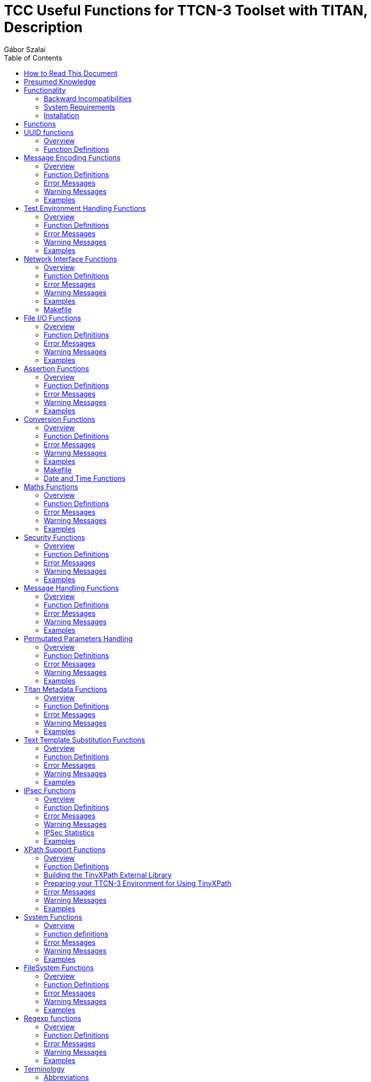 = TCC Useful Functions for TTCN-3 Toolset with TITAN, Description
:author: Gábor Szalai
:toc: left

== How to Read This Document

This is the Function Specification for the TCC Useful Functions. The modules are developed for the TTCN-3 Toolset with TITAN.

== Presumed Knowledge

The knowledge of the TITAN TTCN-3 Test Executor <<_3, [3]>> and the TTCN-3 language <<_1, [1]>> is essential. Other documents that the reader should be familiar with are referenced in the consecutive section of each function.

== Functionality

The functions described in this document are TTCN-3 or external TTCN-3 functions. TTCN-3 functions are implemented in TTCN-3 language; external TTCN-3 functions are implemented in C++.

=== Backward Incompatibilities

==== R35A

The non-open source `TCCSecurity_Functions` are moved to a separate product.

The TCC Security Functions CNL 113 874 should be added to the project if the moved functions are used.

If the non-moved functions are used in the project the `TCCOpenSecurity_Functions` should be imported instead of `TCCSecurity_Functions`

* Moved files:

** _TCCSecurity.cc_
** __TCCSecurity_Functions.ttcn__
** __aka_algorythm_set.c__
** __aka_algorythm_set.h__
** _snow3g.c_
** _snow3g.h_
** _zuc.c_
** _zuc.h_

* Moved functions:

** `f_TCCSecurity_hex2char`
** `f_IMSAKA_f1`
** `f_IMSAKA_f1_opc`
** `f_IMSAKA_f2`
** `f_IMSAKA_f2_opc`
** `f_IMSAKA_f3`
** `f_IMSAKA_f3_opc`
** `f_IMSAKA_f4`
** `f_IMSAKA_f4_opc`
** `f_IMSAKA_f2345`
** `f_IMSAKA_f2345_opc`
** `f_IMSAKA_f5`
** `f_IMSAKA_f5_opc`
** `f_IMSAKA_f1star`
** `f_IMSAKA_f1star_opc`
** `f_IMSAKA_f5star`
** `f_IMSAKA_f5star_opc`
** `f_EAPSIM_A3A8`
** `f_IMSAKA_calculateAUTN`
** `f_calculate128_EEA3`
** `f_calculate128_EIA3`
** `f_calculate128_EEA1`
** `f_calculate128_EIA1`
** `f_calculate128_EIA2`
** `f_calculate128_EEA2`


=== System Requirements

In order to operate any of the Useful Functions the following system requirements must be satisfied:

* TITAN TTCN-3 Test Executor version 6.3.pl0 (CRL 113 200/6 R3A) or higher installed. For installation guide see <<_2, [2]>>.

Further system requirements, if any, are listed in the consecutive section of each function.

=== Installation

Since the Useful Functions are used as a part of the TTCN-3 test environment this requires TTCN-3 Test Executor to be installed before any operation of these functions. For more details on the installation of TTCN-3 Test Executor see the relevant section of <<_2, [2]>>.

If not otherwise noted in the respective sections, the following are needed to use the Useful Functions:

Copy the files listed in the section related to the specific functions to the directory of the test suite or create symbolic links to them.

* Import the TTCN-3 module containing the declaration of the functions to the modules that will use them.
* Create _Makefile_ or modify the existing one. For more detail see the relevant section of <<_3, [3]>>.

== Functions

== UUID functions

=== Overview

Generates and formats RFC 4122 compatible version 3,4,5 UUIDs

=== Function Definitions

The following functions are defined:

* `f_gen_UUID_v3(in TCC_UUID pl_nameSpaceId, in octetstring pl_name) return TCC_UUID`
+
Generates version 3 UUID

* `f_gen_UUID_v4() return TCC_UUID`
+
Generates version 4 UUID

* `f_gen_UUID_v5(in TCC_UUID pl_nameSpaceId, in octetstring pl_name) return TCC_UUID`
+
Generates version 5 UUID

* `f_UUIDToCharstring(in TCC_UUID pl_uuid) return charstring`
+
Converts the TCC_UUID into charstring

* `f_UUIDToOctetstring( in TCC_UUID pl_uuid) return octetstring`
+
Converts the TCC_UUID into octetstring


== Message Encoding Functions

=== Overview

Encoding functions can be used to encode data to a specific format or decode encoded data.

Encoding functions are implemented in the following files:

* __TCCEncoding_Functions.ttcn__: external TTCN-3 function declarations
* __TCCEncoding.cc__: source file of the functions

=== Function Definitions

The following functions are defined in Encoding Functions:

* `enc_Base64(in octetstring p_msg, in BaseEncoding_Alphabet p_alphabet:=Base64_Default) return charstring;`
* `dec_Base64(in charstring p_b64, in BaseEncoding_Alphabet p_alphabet:=Base64_Default) return octetstring`
+
Encodes and decodes Baase64 strings as described in RFC4648.


* `external function enc_MIME_Base64(in octetstring p_msg) return charstring;`
+
Encodes the octetstring parameter `msg` to MIME Base64 format according to <<_3, [3]>>.

* `external function dec_MIME_Base64(in charstring p_b64) return octetstring;`
+
Decodes a MIME Base64 encoded character string to octetstring.

* `external function enc_LDIF_Base64(in octetstring p_msg) return charstring;`
+
Encodes the parameter `msg` to LDIF Base64 format according to <<_5, [5]>>.

* `external function dec_LDIF_Base64(in charstring p_b64) return octetstring;`
+
Decodes an LDIF Base64 encoded character string to octetstring.

* `external function enc_Base32(in octetstring p_msg, in BaseEncoding_Alphabet p_alphabet:=Base32_Default) return charstring;`
+
Encodes the parameter `p_msg` to Base32 format according to RFC 4648. Both the default and the Extended Hex alphabet are supported.

* `external function dec_Base32(in charstring p_b32, in BaseEncoding_Alphabet p_alphabet:=Base32_Default) return octetstring;`
+
Decodes an Base32 encoded character string to octetstring.


* `function f_encGSM7bit(in universal charstring pl_str) return octetstring`
+
Encodes the parameter `pl_str` (containing characters of the default alphabet) to octetstring containing USSD packing <<_12, [12]>>.
+
NOTE: The Greek capital letters and the euro sign have to be represented in the "quadruple" notation (for example, the Greek capital letter delta is char(0, 0, 3, 148) )

* `function f_decGSM7bit(in octetstring pl_gsm7bit) return universal charstring`
+
Decodes a USSD packed encoded octetstring to characters of the default alphabet <<_12, [12]>>.
+
NOTE: Non-ASCII characters will be decoded into the quadruple notation. For example the Japanese yen symbol will be decoded to char(0, 0, 0, 165).

* `function f_is_TBCD(in charstring pl_number) return boolean;`
+
Returns `_true_` if the `pl_number` contains only valid TBCD characters, otherwise returns `_false_`. The valid TBCD characters are 0-9, *,#,a,b,c.

* `external function f_enc_TBCD(in charstring pl_char) return octetstring;`
+
Encodes the parameter `pl_char` (charstring containing valid TBCD characters) to octetstring using TBCD encoding <<_13, [13]>>. Valid TBCD characters are 0-9, *,#,a,b,c. If the encoding of an invalid character is attempted, an empty octetstring is returned with a warning.

* `external function f_dec_TBCD(in octetstring pl_oct) return charstring;`
+
Decodes a valid TBCD encoded octetstring to charstring format <<_13, [13]>>. If the encoding is incorrect then an empty charstring is returned with a warning.

* `function f_encode_ISUP_Called_Party_Number(in ISUP_Called_Party_Number pl_ISUP_Called_Party_Number) return octetstring`
+
Encodes `<ISUP_Called_Party_Number>` type to octetstring format. (Encoding defined in ISUP protocol <<_14, [14]>>, section 3.9)

* `function f_encode_ISUP_Calling_Party_Number(in ISUP_Calling_Party_Number pl_ISUP_Calling_Party_Number) return octetstring`
+
Encodes `<ISUP_Calling_Party_Number>` type to octetstring format. (Encoding defined in ISUP protocol <<_14, [14]>>, section 3.10)

* `function f_encode_MobileL3_CalledPartyBCDNumber(in MobileL3_CalledPartyBCDNumber pl_MobileL3_CalledPartyBCDNumber) return octetstring`
+
Encodes `<MobileL3_CalledPartyBCDNumber>` type to octetstring format. (Encoding defined in Mobile L3 protocol <<_15, [15]>>, section 10.5.4.7)

* `public function f_enc_TBCD_hex(in hexstring pl_hex) return octetstring`
+
The function converts a hexstring into TBCD-String format.

* `f_enc_percent(in charstring pl_data, in charstring pl_space_encoding := "%20") return charstring`
+
Encodes the `pl_data` using the percent encoding defined in RFC 3986. The `pl_space_encoding` controls the encoding of teh space character: `"+"` or `"%20"`

* `f_dec_percent(in charstring pl_pct_data, out charstring pl_data ) return integer`
+
Decodes the percent encoded string. Returns 0 on success or 1 in the case of failure.


=== Error Messages

None.

=== Warning Messages

`*Warning: Invalid character in Base64 encoded data: …*`

This warning message is only printed by the function `dec_LDIF_Base64`, if the Base64 encoded data passed as a parameter contains one or more characters that are not defined in Base64 (i.e. a character other than [A-Z][a-z][0-9]/+). The decoded data may still be valid.

`*Warning : Invalid character <character> will be encoded as space!*`

Only characters contained in Section 6.2.1 of <<_12, [12]>> can be correctly encoded with `f_encGSM7bit`. Other characters will be encoded as space.

`*Warning : Unknown extension character <extension code> will be decoded as space!*`

Only extensions contained in section 6.2.1.1 of <<_12, [12]>> can be correctly decoded with `f_decGSM7bit`. Other extension characters will be decoded as space.

`*Warning : Filler digit at invalid location!*`

`f_dec_TBCD` returns an empty charstring and gives this warning if there is a filler digit at a location other than the msb side of the last octet.

`*Warning : Invalid TBCD digit!*`

`f_enc_TBCD` returns an empty octetstring and gives this warning if the encoding of an invalid TBCD character is attempted.

=== Examples

[source]
----
module TCCEncoding_Example {

import from TCCEncoding_Functions all;

type component test_CT {
  var charstring base64;
  var octetstring msg, dec;
}

testcase TC() runs on test_CT
{
  msg := char2oct(“Test message.”);
  log(“Message is: ”, msg);
  base64 := enc_MIME_Base64(msg);
  log(“MIME Base64 encoded message is: ”, base64);
  dec := dec_MIME_Base64(base64);
  log(“Decoded message is: ”, dec);
  if(dec != msg) {
    setverdict(fail);
  } else {
    setverdict(pass);
  }
}
testcase tc_2() runs on MyComp
{
  var octetstring v_bit := f_encGSM7bit("The last transaction cost $ 0.25. Your account balance is $ 39.50. To refill your account go to www.att.com/GoPhone.")
log(v_bit)
var universal charstring v_char := f_decGSM7bit(v_bit);
log(v_char)
}
testcase tc_3() runs on MyComp
{ //Encoding and decoding the Greek capital letter delta
  var octetstring v_bit := f_encGSM7bit(char(0, 0, 3, 148))
log(v_bit)
var universal charstring v_char := f_decGSM7bit(v_bit);
log(v_char)
}
testcase tc_4() runs on MyComp
{
log(f_dec_TBCD('01234F6789ABCDFE'O))
log(f_enc_TBCD("0123456789*#abc"))
}


control {
  execute(TC());
  execute(tc_2());
  execute(tc_3());
  execute(tc_4());
}

}
----

== Test Environment Handling Functions

=== Overview

Environment Handling Functions can be used to get or set environment variables.

Environment Handling Functions are implemented in the following files:

* __TCCEnv_Functions.ttcn__: external TTCN-3 function declarations
* _TCCEnv.cc_: source code of the functions

=== Function Definitions

The following Environment Handling Functions are defined:

* `external function f_GetEnv(in charstring p_env_name) return charstring;`
+
Returns the environment variable `p_env_name`.

* `external function f_PutEnv(in charstring p_env_name, in charstring p_env_value) return boolean;`
+
Sets the environment variable `p_env_name` to `p_env_value`. Returns false on error, true on success.

=== Error Messages

None.

=== Warning Messages

`*putenv failed with error code …*`

An error happened while setting the environment variable.

=== Examples

[source]
----
module TCCEnv_Example {

import from TCCEnv_Functions all;

type component test_CT { }

testcase TC() runs on test_CT
{
  log(“PATH=”, f_GetEnv(“PATH”));
  f_PutEnv(“ENV”, “foobar”);
  log(“ENV=”, f_GetEnv(“ENV”));
}

control {
  execute(TC());
}

}
----

== Network Interface Functions

=== Overview

Network Interface Functions can be used to modify interface related settings. For example, get/set IP address, set up/down interface.

Interface Functions are supported only on Linux and Solaris. For the setter functions root privilege is necessary. Otherwise warning messages will appear.

Network Interface Functions are implemented in the following files:

* __TCCInterface_Functions.ttcn__
* _TCCInterface.cc_
* __TCCInterface_ip.h__

=== Function Definitions

The following Network Interface Functions are defined.

* `external function f_getPortAvailabilityStatus(in charstring ipAddress, in integer portNumber, in TCCInterface_ProtocolType protocolType) return TCCInterface_PortStatus;`
+
The function returns what was the status of the IP/port/Protocol some time ago. The returned information was outdated before the function returned, so use it only as a hint.

* `external function f_setIP(in charstring interface, in charstring ip, in charstring netmask, in charstring broadcast, in integer number := 1);`
+
Set the IP address, subnet mask and broadcast address of the given interface. Parameter "number" is optional (and supported on Linux only).
+
If parameter "number" is given, a range of virtual interfaces are set up with continuous IP addresses, starting from the given IP address. If parameter "interface" is a real network interface, the first virtual interface is "<interface>:0". If parameter "interface" is virtual, the next sequence number is used.
+
NOTE: No subnet mask and broadcast checking is done by the function.
+
[cols=",,,",options="header",]
|==============================
| |*Linux* |*Solaris* |*Cygwin*
|*IPv4* |*X* |*X* |
|*IPv6* | | |
|==============================

* `external function f_deleteIP(in charstring interface);`
+
Delete the IP address of the given interface. If interface is virtual, it is set down.
+
[cols=",,,",options="header",]
|==============================
| |*Linux* |*Solaris* |*Cygwin*
|*IPv4* |*X* |*X* |
|*IPv6* | | |
|==============================

* `external function f_setIP_ip(in charstring interface, in charstring ipaddress, in integer prefix := 32, in integer v_set := 1) return boolean;`
+
This function is also used for setting up IPs on interfaces, but uses the NETLINK interface of the Linux kernel, what is far more fast than the original interface used by `f_setIP`. Thus this function only works in Linux. Works with both IPv4 and IPv6 addresses.
+
On the specified interface the given new IP address will be registered with the addressprefix also given in the parameter list. The last parameter tells the behavior, other than `_1_` will cause deleting the ip from the interface. Thus `f_setIP_ip` with `0 = v_set` is equal to call `f_delIP_ip`. On success returns `_true_`, otherwise `_false_` and print some information into logs what was the problem.
+
It can only be used if the LINUX flag is specified when compiling the test, otherwise a warning message will be printed. When the `USE_IPROUTE` flag is specified, the `f_setIP` and `f_deleteIP` functions will be redefined to be used with `f_setIP_ip` with the following parameter list mapping:
+
[source]
----
interface = interface,
ipaddress = ip,
prefix = 32,
v_set = 1
----
+
and
+
[source]
----
interface = interface,
ipaddress = ``'',
prefix = 32,
v_set = 0.
----

* `external function f_delIP_ip(in charstring interface, in charstring ipaddress, in integer prefix := 32) return boolean;`
+
Deletes the given IP address/prefix from an interface.`__`
+
On success returns `_true_`, otherwise `_false_` and print some information into logs what was the problem.

* `external function f_getIP(in charstring interface, out charstring ip, out charstring netmask, out charstring broadcast, in TCCInterface_IPAddressType addressType:=IPv4);`
+
Returns the IP address, subnet mask and broadcast address of the given interface, in the standard Internet dotted format (for example, "10.0.0.2"). The type of address can be IPv4 or IPv6.
+
[cols=",,,",options="header",]
|==============================
| |*Linux* |*Solaris* |*Cygwin*
|*IPv4* |*X* |*X* |*X*
|*IPv6* |*X* | |
|==============================

* `external function f_setInterfaceUp(in charstring interface, in TCCInterface_IPAddressType addressType:=IPv4);`
+
Set up the given interface. The type of address can be IPv4 or IPv6.
+
[cols=",,,",options="header",]
|==============================
| |*Linux* |*Solaris* |*Cygwin*
|*IPv4* |*X* |*X* |
|*IPv6* |*X* |*X* |
|==============================

* `external function f_setInterfaceDown(in charstring interface, in TCCInterface_IPAddressType addressType:=IPv4);`
+
Set down the given interface. The type of address can be IPv4 or IPv6.
+
[cols=",,,",options="header",]
|==============================
| |*Linux* |*Solaris* |*Cygwin*
|*IPv4* |*X* |*X* |
|*IPv6* |*X* |*X* |
|==============================

* `external function f_getHostName() return charstring;`
+
Get name of the current host machine.
+
[cols=",,",options="header",]
|============================
|*Linux* |*Solaris* |*Cygwin*
|*X* |*X* |*X*
|============================

* `external function f_getIpAddr(in charstring hostname, in TCCInterface_IPAddressType addressType:=IPv4) return charstring;`
+
Get IP address of the current host machine called with parameter `hostname`. The type of address can be IPv4 or IPv6.
+
[cols=",,,",options="header",]
|==============================
| |*Linux* |*Solaris* |*Cygwin*
|*IPv4* |*X* |*X* |*X*
|*IPv6* |*X* |*X* |
|==============================

* `external function f_getIpAddresses(in charstring hostname return IPAddresses;`
+
Is a successor of `f_getIpAddr` Get IP address of the machine called with parameter `hostname`. It will return two lists of *charstring*, one for all the IPv4 and one for all the IPv6 addresses of `hostname.`
+
NOTE: The returned lists are not compatible with any other record of *charstring* in TITAN's load run time library, which is the default, and thus it is not acceptable to directly copy this lists for example to `EPTF_CharstringList`.
+
[cols=",,,",options="header",]
|==============================
| |*Linux* |*Solaris* |*Cygwin*
|*IPv4* |*X* |*X* |*X*
|*IPv6* |*X* |*X* |
|==============================

* `external function* *f_verifyIpAddr(in charstring pl_host, in TCCInterface_IPAddressType pl_ipType := UNKNOWN) return boolean;`
+
Validates the supplied `pl_host` and returns `_true_` if it is a valid`__` IP address. The validation can be restricted to IPv4 or IPv6 with the `pl_ipType` parameter.

=== Error Messages

`*Unbound argument '<parameter>'.*`

The given parameter is missing.

`*Argument '<parameter>' is an empty string.*`

The value of the given parameter is empty.

`*Argument `interface' is too long (expected: at most %, given: % characters).*`

The given interface name is not valid (too long).

`*Invalid length of argument '<parameter>' (expected %, given: % octets).*`

The length of the given parameter is not correct.

`*Could not create socket.*`

Some kernel error occurred when opening the socket.

`*IP address range limit.*`

No more virtual interfaces can be set up.

`*Setting the IP address is supported on Linux and Solaris only.*`

`*Deleting the IP address is supported on Linux and Solaris only.*`

`*Getting the IP address is supported on Linux and Solaris only.*`

`*Setting up the interface is supported on Linux and Solaris only.*`

`*Setting down the interface is supported on Linux and Solaris only.*`

Network Interface Functions are supported on Linux and Solaris only.

=== Warning Messages

Warning messages appear if the kernel could not execute the requested command.

`*Could not set IP address of interface '<interface>'.*`

`*Could not set subnet mask of interface '<interface>'.*`

`*Could not set broadcast address of interface '<interface>'.*`

`*Could not get the flags of interface '<interface>'.*`

`*Could not set the flags of interface '<interface>'.*`

`*Could not delete IP address on interface '<interface>'.*`

`*Could not get address of interface '<interface>'.*`

`*Could not get flags of interface '<interface>'.*`

`*Could not set up interface '<interface>'.*`

`*Could not get flags of interface '<interface>'.*`

`*Could not set down interface '<interface>'.*`

=== Examples

[source]
----
module TCCInterface_Example {

  import from TCCInterface_Functions all;
  type component test_CT { };

  testcase TC() runs on test_CT
  {
    var charstring ip, subnet, broadcast;
    f_getIP("eth2",ip,subnet,broadcast);
    log("IP: " & ip);
    log("Subnetmask: " & subnet);
    log("Broadcast: " & broadcast);
    setverdict(pass);
  }

  testcase f_test_gethostname() runs on test_CT
  {
    log(" ----------- f_getHostName ----------- ");
    log("Hostname: ", f_getHostName());
    setverdict(pass);
  }

  testcase f_test_getipaddr() runs on test_CT
  {
    log(" ----------- f_getIpAddr ----------- ");
    log("IP address: ", f_getIpAddr(f_getHostName()));
    setverdict(pass);
  }

  control {
    execute(TC());
    execute(f_test_gethostname());
    execute(f_test_getipaddr());
  }

}
3.3.6	Makefile
----

=== Makefile

The `–lresolv` has to be added to `SOLARIS8_LIBS`.

[[file-i-o-functions]]
== File I/O Functions

=== Overview

This bunch of external functions enables you to handle files from TTCN-3. These functions use the POSIX file I/O functions underneath, and they behave similarly. For examples see __TCCFileIO_Example.ttcn__.

These File I/O Functions were tested under Linux/Solaris/Cygwin platforms.

File I/O Functions are implemented in the following files:

* __TCCFileIO_Functions.ttcn__
* _TCCFileIO.cc_

=== Function Definitions

The following File I/O Functions are defined. For the exact API check the generated NaturalDocs documentation.

* `external function f_FIO_get_error_code ();`
+
The last error code. It simply returns the value of `errno`. `Errno` is a global variable defined by the ISO C standard. Its value is set by the system calls. It always holds the error code for the last error.

* `external function f_FIO_get_error_string ();`
+
The last error message in textual format. It simply returns the string associated with the `_errno_` value returned by `f_FIO_get_error_code`.

* `external function f_FIO_open_ (in charstring name);`
+
These functions open the files in different ways using the open system call. Files can be opened in appending or truncating mode for reading only/writing only/reading and writing. These functions always return an integer, the file descriptor for the file name that is now opened or -1 if an error occurred. The error string/code will be available through `f_FIO_get_error_string`/`f_FIO_get_error_code`. The returned integer can be stored in TTCN-3 and can be used to do I/O operations on a specific file. It is possible to open files in exclusive mode (using the `f_FIO_open_*_excl` functions), but it works differently on Linux/Unix and Cygwin platforms. If a file is opened in exclusive mode in Cygwin, it cannot be reopened from any other process or from the current one in any mode until the file is closed by the lock-holder. Closing the file implicitly releases the lock. Linux/Unix platforms are not that restrictive. It is possible to have a process, which opened the file in exclusive mode and another opened it with e.g.`f_FIO_open_append_wronly`. In this case the result is unpredictable. On these platforms it’s advisable to always use the functions for exclusive opening to prevent these situations.

* `external function f_FIO_close (in integer fd);`
+
With this function a file associated with a given file descriptor can be closed.

* `external function f_FIO_seek_ (in integer fd);*`
+
These functions can seek in files. They can seek to the beginning or end of the file or they can move the file pointer with given bytes forward or backward from its actual position. They simply return what the POSIX function `lseek` returns.

* `external function f_FIO_write_ (in integer fd, in octetstring/charstring data/text);`
+
With this function you're able to write binary or textual data to a file. The output buffer is a CHARSTRING in text mode or an OCTETSTRING in binary mode. The buffer is written out from the actual position of the file pointer. To make sure that all data is written out to the disk, call `f_flush` after each write or use the appropriate write functions with flush support (with `*_flush` suffix).

* `external function f_FIO_read_ (in integer fd, inout octetstring/charstring data/text, in integer bytes);`
+
With these functions you can read a given number of bytes into a TTCN-3 CHARSTRING/OCTETSTRING buffer. CHARSTRING is used for text mode OCTETSTRING is used for binary mode. The given number of bytes are read from the actual position of the file pointer.

* `external function f_FIO_read_*_until (in integer fd, inout octetstring/charstring data/text, in octetstring/charstring separator);`
+
With these functions you can read textual or binary data from a given file token by token. Each token must be separated with the same characters (CHARSTRING) or octets (OCTETSTRING). If the given separator is first matched the appropriate CHARSTRING/OCTETSTRING is returned. Calling these functions next time, they will find the next token. If EOF is reached before the separator pattern is matched `_"-1"_` is returned.

* `external function f_FIO_read_data_TLV (in integer pl_fd, inout octetstring pl_data) return integer;`
+
With this function you can read binary data -containing a full ASN.1 TLV structure- from a given file. If the full ASN.1 TLV structure is matched the appropriate OCTETSTRING stored in `pl_data`. Calling these functions next time, they will find the next ASN.1 TLV structure. This function works only files containing nothing else but full TLV structures. If no full TLV structure is found `_"-1"_` is returned, in case of success the length of the TLV structure is returned

* `external function f_FIO_set_filedescriptor_previousline (in integer fd) return integer;`
+
With this function you can set the given file descriptor to the previous line. Calling this function next time, the functions will find the previous previous line. If there was no problem, then the return value will be `_"1"_`.

* `external function f_FIO_chdir (in charstring pl_name) return boolean;`
+
With this function you can change the current directory. If directory change is successful, the `_true_` is returned, otherwise `_false_` is returned.

* `external function f_FIO_mkdir (in charstring p_dir_name) return boolean;`
+
With this function you can create a directory. If directory creation is successful, the `_true_` is returned, otherwise `_false_` is returned.

* `external function f_FIO_rmdir (in charstring p_dir_name) return boolean;`
+
With this function you can delete a directory. If directory is successfully deleted, the `_true_` is returned, otherwise `_false_` is returned.

* `external function f_FIO_fileOrDirExists (in charstring p_ _name) return boolean;`
+
With this function you can rename an existing file or directory. If the file or directory not exists, then the `_return_` value is false. The target path has to exist as well, otherwise it returns false.

* `external function f_FIO_rename (in charstring p_old_name, in charstring p_new_name) return boolean;`
+
With this function you can check the existence of a directory or a file. If the directory or file exists, the `_true_` is returned, otherwise `_false_` is returned.

* `external function f_FIO_stat (in charstring p_name, out FIO_permissions p_permissions) return boolean;`
+
With this function you can query the permission of a directory or a file. If the operation is successful, the `_true_` is returned and the `p_permissions` contains the permissions, otherwise `_false_` is returned.

* `external function f_FIO_chmod (in charstring p_name, in FIO_permissions p_permissions) return boolean;`
+
With this function you can set the permissions of the file or directory according to the `p_permissions`. If the value of the field is:
+
--
** `_true_`: sets the permission
** `_false_`: clears the permission
** `_omit_`: doesn't change the permission
--
+
If the operation is successful, the `_true_` is returned, otherwise `_false_` is returned.

* `external function f_FIO_remove (in charstring pl_file_name) return boolean;`
+
With this function you can delete a directory or file. If directory or file is successfully deleted, the `_true_` is returned, otherwise `_false_` is returned.

* `external function f_FIO_getFileInfo (in charstring p_name) return FIO_FileInfo;`
+
This function returns a `FIO_FileInfo`, which contains several information about the given file, such as:
+
--
** *fileType* - the type of the file
** *nodeNumber* - inode number
** *mode* - file type and mode
** *linkCount* - number of hard links
** *ownership* - user ID of owner
** *groupId* - group ID of owner
** *blockSize* - block size for file system I/O
** *fileSize* - total size, in bytes
** *blocksAllocated* - number of 512B blocks allocated
** *lastStatusChange* - time of last access in seconds since 1970
** *lastFileAccess* - time of last modification in seconds since 1970
** *lastFileModification* - time of last status change in seconds since 1970
--

* `external function f_FIO_read_data_csv_record(in integer pl_fd, out TCC_csv_record pl_record, in charstring pl_field_sep:=","  ) return integer`
+ 
Reads one csv record from the specified file. The field separator can be specified via the `_pl_field_sep_` parameter. The file should be opened with function `_f_FIO_open_rdonly_` and closed `_f_FIO_close_`
+
Return value:
+
--
** *1* - One record was read successfully
** *0* - There is no more records in the file, nothing was read
** *-1* - There was an error during the read operation
--

* `function f_FIO_read_csv_file(in charstring pl_filename, out TCC_csv_record_list pl_record_list, in charstring pl_field_sep:="," ) return integer`
+
Reads and parses the whole content of the csv file. Returns the number of read csv records.

=== Error Messages

These functions always return `_"-1"_` if an error occurs during the execution. The return values must be checked to detect these situations. The corresponding error message/code is available through calling `f_FIO_get_error_string`/`f_FIO_get_error_code`. By default the functions do not write anything to the standard output/error. If you want to get error reports on the screen, the functions must be compiled with `-DVERBOSE_DEBUG` or define a macro `VERBOSE_DEBUG`.

`*Cannot open file*`

The file cannot be opened.

`*The file is already opened*`

The file is already opened.

`*The file is not opened*`

The file is not yet opened.

`*Cannot lock file*`

The file cannot be opened in exclusive mode.

`*Cannot allocate memory*`

There’s not enough memory to increase the size of the input buffer.

`*Cannot close file*`

`*Read error*`

`*Cannot write to file*`

`*End of file*`

EOF is reached unexpectedly.

=== Warning Messages

None.

=== Examples

[source]
----
module TCCFileIO_Example
{

import from TCCFileIO_Functions all;

type component empty_CT { };

testcase TC_test () runs on empty_CT
{
  var integer vl_fd;
  var charstring vl_text_out := "First lineabcdefSecond lineabcdefThird lineabcdefFourth lineabcdef";
  var charstring vl_text_tmp := "abcdef";
  var charstring vl_text_in;
  vl_fd := f_FIO_open_trunc_rdwr_excl ("test1.txt");
  if (vl_fd < 0)
    {
      log (f_FIO_get_error_string ());
      setverdict (fail);
    }
  f_FIO_write_text (vl_fd, vl_text_out);
  f_FIO_flush (vl_fd);
  f_FIO_seek_home (vl_fd);
  for (var integer vl_i := 0; vl_i < 4; vl_i := vl_i + 1)
    {
      var integer n := f_FIO_read_text_until (vl_fd, vl_text_in, vl_text_tmp);
      if (n < 0)
        {
          log (f_FIO_get_error_string ());
          setverdict (fail);
        }
      log (vl_text_in);
    }
  f_FIO_seek_end (vl_fd);
  f_FIO_write_text (vl_fd, vl_text_out);
  f_FIO_close (vl_fd);
  /* Try to close it again.  */
  if (f_FIO_close (vl_fd) < 0)
    {
      setverdict (pass);
    }
}
control
{
  execute (TC_test ());
}

}
----

== Assertion Functions

=== Overview

Assertion functions enable you to apply assertion from TTCN-3.

These Assertion Functions were tested under Linux/Solaris/Cygwin platforms.

Assertion Functions are implemented in the following files:

* __TCCAssertion_Functions.ttcn__
* _TCCAssertion.cc_

=== Function Definitions

The following Assertion Functions are defined. For the exact API check the generated NaturalDocs documentation.

* `external function f_assert(const CHARSTRING& pl_assertMessage, boolean pl_predicate);`
+
If assertion is activated, `f_assert` assures that the `pl_predicate` parameter is true at call of the function. Else it fails with dynamic test case error and displays assertion message (`pl_assertMessage`) as well. To use assertion, optimized build has to be turned on with the –O2 switch and NDEBUG shall not be defined. By defining `NDEBUG`, the main block of `f_assert` will be empty, therefore in case of enabled optimized build (-O2) the function is not compiled with the generated code. This results higher debug capability with higher performance.

=== Error Messages

None.

=== Warning Messages

None.

=== Examples

None.

== Conversion Functions

=== Overview

This set of functions enables you to apply conversions from TTCN-3 that have been not supported by TTCN-3 before, for example,  universal charstring conversions.

These Assertion Functions were tested under Linux/Solaris/Cygwin platforms.

Conversion Functions are implemented in the following files:

* __TCCConversion_Functions.ttcn__
* _TCCConversion.cc_

=== Function Definitions

The following Conversion Functions are defined. For the exact API check the generated NaturalDocs documentation.

* `external function f_putInLowercase(charstring pl_string) return charstring;`
+
Converts a charstring value to lowercase.

* `external function f_putInUppercase(charstring pl_string) return charstring;`
+
Converts a charstring value to uppercase.

* `function f_unichar2charstr (in universal charstring p_unichar) return charstring`
+
Converts a universal charstring to charstring.

* `function f_charstr2unichar (in universal charstring p_unichar) return charstring`
+
Converts a charstring to universal charstring.

[source]
----
function f_replaceFirstOccurenceOfSubstring(
  in charstring parInStr,
  in charstring parSubStrA,
  in charstring parSubStrB) return charstring
----

Replace the first occurance of `parSubStrA` with `parSubStrB` in `parInStr`.

[source]
----
function f_replaceEveryOccurenceOfSubstring(
  in charstring parInStr,
  in charstring parSubStrA,
  in charstring parSubStrB) return charstring
----

Replace every occurance of `parSubStrA` with `parSubStrB` in `parInStr`.

[source]
----
function f_replaceFirstOccurenceOfPattern(
  in charstring parInStr,
  in charstring parSubStrA,
  in charstring parSubStrB) return charstring`
----

Replace the first occurrence of pattern `parSubStrA` with `parSubStrB` in `parInStr`.

[source]
----
function f_replaceEveryOccurenceOfPattern(
  in charstring parInStr,
  in charstring parSubStrA,
  in charstring parSubStrB) return charstring`
----

Replace every occurrence of pattern `parSubStrA` with `parSubStrB` in `parInStr`.

* `external function f_addOctetstring(in octetstring par1, in octetstring par2) return octetstring;`
+
Add two integer values represented in OCTETSTRING. The function can be used in case when an integer representation is needed with larger range then it is available in TTCN-3. Note that negative values are not handled.

* `external function f_subOctetstring(in octetstring par1, in octetstring par2) return octetstring;`
+
Subtract two integer values represented in OCTETSTRING. The function can be used in case when an integer representation is needed with larger range then it is available in TTCN-3.
+
NOTE: Negative values are not handled.

* `external function f_compOctetstring(in octetstring par1, in octetstring par2) return integer;`
+
Compares two integer values represented in OCTETSTRING. The function can be used in case when an integer representation is needed with larger range then it is available in TTCN-3.
+
NOTE: Negative values are not handled.

** `_Return 0_` in case of identical input arguments.

** `_Return 1_` if the first argument is larger.

** `_Return 2_` if the second argument is larger.

* `external function f_substr_token(in charstring str,in charstring begin_token, in charstring end_token)return charstring;`

* `external function f_substr_token_oct(in octetstring str,in octetstring begin_token, in octetstring end_token)return octetstring;`
+
The function returns a substring from a value. The starting and the ending points are defined by the begin and end tokens. If one of the tokens is not found it returns an empty string. If `end_token` is an empty string, the function returns the part of the value after the `begin_token`. If `begin_token` is an empty string, the function returns the part of the value until the `end_token`. If both of them empty string, the function returns the part whole value.

* `function f_substr_all_tokens(in charstring str, in charstring begin_token, in charstring end_token) return TCC_Conversion_ch_list`

* `function f_substr_all_tokens_oct(in octetstring str, in octetstring begin_token, in octetstring end_token) return TCC_Conversion_ch_list`
+
The function returns a list of substring from a value. The starting and the ending points are defined by the begin and end tokens. If one of the tokens is not found it returns an empty string. If `end_token` is an empty string, the function returns the part of the value after the `begin_token`. If `begin_token` is an empty string, the function returns the part of the value until the `end_token`. If both of them empty string, the function returns the part whole value.

* `external function f_strstr(in charstring s1,in charstring s2, in integer offset:=0) return integer;`

* `external function f_strstr_oct(in octetstring s1,in octetstring s2, in integer offset:=0) return integer;`
+
The `f_strstr` function locates the first occurrence of the string s2 in string s1 and returns an index of starting point of the located string, or `_-1_` if the string is not found. If s2 is an empty, the function returns `_0_`. The offset determines the starting point of the search. Any occurrence of the s2 before the offset is ignored. The offset is optional.

* `f_split(in charstring str, in charstring split_token) return TCC_Conversion_ch_list`
+
The f_split function breaks up a string at the specified separator and returns a list of strings.

* `f_enc_Name_labels_from_list(TCC_Conversion_ch_list pl_namelist) return octetstring`
+
The encodes the list of labels as specified in the RFC 1035

* `f_enc_Name_labels_from_string(charstring pl_name) return octetstring`
+
The encodes the names as specified in the RFC 1035

* `f_dec_Name_labels_to_list(in octetstring pl_value) return TCC_Conversion_ch_list`
+
The decodes the list of labels from encoded octetstring encoded as specified in the RFC 1035

* `f_dec_Name_labels_to_string(in octetstring pl_value) return charstring`
+
The decodes the names as specified in the RFC 1035

* `function f_OctetIpv4(in charstring pl_ip) return octetstring;`
+
Converts a IPv4 dot noted address to its octetstring representation. On error, `_"O"_` is returned.

* `function f_oct2str_safe(in octetstring par1, out charstring par2) return boolean;`
+
Works as the built-in function oct2str of Titan, but in a fault tolerant way. In case of any fault, `_false_` is returned, otherwise `_true_`. The second parameter will contain the decoded string as long as it could be decoded.

* `function f_IPv6CreateLiteral(in charstring pl_ip) return charstring`
+
Encloses parameter `pl_ip` in square brackets. (Used to generate IPv6 literal address.)

* `external function f_isNumber(charstring pl_string, integer pl_number) return charstring;`
+
Checks if the input string starts with digits. If yes, then it returns the integer value in `pl_number` and the remaining string as return value. If the string does not start with a conversable number, it will return `_0_` in `pl_number`.

* `function f_isWhiteSpace(in charstring pl_str) return boolean`
+
Checks if the input string consists of only white space characters. If the string only contains white space characters then it returns `_true_`, else it returns `_false_`. For an empty string it returns `_false_`.

* `function f_prePadString(charstring pl_string, charstring pl_pad, integer pl_length, inout charstring pl_result) return Boolean`
+
Pads a string to fit in a specified length (`pl_length`). The `pl_string` will be prepended by the first character of `pl_pad` to reach the length specified by `pl_length`.

=== Error Messages

None.

=== Warning Messages

None.

=== Examples

The following code part shows an example for using replace pattern functions. The input string (replacestr) is "AaACCCAaABbB" and the pattern that every occurrence shall be replaced is `"([Aa]#(3,3)"`. The substitution string is `"<3A>"`. So the aim of this short test is to change three-character long A or a sequences to `"<3A>"`. Notice that pattern shall match to the whole string and pattern to swap shall be grouped with opening and closing brackets (). Awaited response (rStr4) is `<3A>CCC<3A>BbB`.

[source]
----
testcase f_test_replaceEveryOccuranceOfPattern() runs on Conversion_CT
{
  log(" -------- f_replaceEveryOccurenceOfPattern ------- ");
  log("Original string: ", replacestr);
  tmpStr :=
    f_replaceEveryOccurenceOfPattern(
      replacestr, "*([Aa]#(3,3))*", "<3A>");
  log("Replace every occurence of *([Aa]#(3,3))* to <3A>: ",
       tmpStr);

  if (tmpStr == rStr4)  { setverdict(pass); }
  else { setverdict(fail); }
}
----

=== Makefile

External functions, `f_substr_token_oct` and `f_strstr_oct` use memmem, so `D_GNU_SOURCE` flag should be added to the `CPPFLAGS` in case of Cygwin environment.

=== Date and Time Functions

==== Overview

Date and Time Functions enable you to handle date and time from TTCN-3.

These Date and Time Functions were tested under Linux/Solaris/Cygwin platforms.

Date and Time Functions are implemented in the following files:

* __TCCDateTime_Functions.ttcn__
* _TCCDateTime.cc_

==== Function Definitions

The following Date and Time Functions are defined. For the exact API check the generated NaturalDocs documentation.

* `external function f_time() return integer;`
+
Provides the current calendar time of the system in seconds.

* `external function f_time_ms() return integer;`
+
Provides the current calendar time of the system in milliseconds.

* `external function f_time_micros() return integer;`
+
Provides the current calendar time of the system in microseconds.

* `external function f_ctime(integer pl_sec) return charstring;`
+
Converts a time value in seconds to human readable string in local system time.

* `external function f_ctime_ms(integer pl_msec) return charstring;`
+
Converts a time value in milliseconds to human readable string in local system time.

* `external function f_ctime_UTC(integer pl_sec) return charstring;`
+
Converts a time value in seconds to human readable string in UTC.

* `external function f_ctime_ms_UTC(integer pl_msec) return charstring;`
+
Converts a time value in milliseconds to human readable string in UTC.

* `external function f_getTpscts() return charstring;`
+
Returns the current GMT time in TP-SCTS format, ex: 18020714540200 (i.e., 2018 February 07 14:54:02 GMT+00).

* `external function f_getTimeFormatted(integer pl_sec, charstring pl_format) return charstring;`
+
Provides the current calendar time in a formatted way. Format string:
+
[width="100%",cols="15%,60%,25%",options="header",]
|==============================================================================
|*specifier* |*Replaced by* |*Example*
|%a |Abbreviated weekday name * |Thu
|%A |Full weekday name * |Thursday
|%b |Abbreviated month name * |Aug
|%B |Full month name * |August
|%c |Date and time representation * |Thu Aug 23 14:55:02 2001
|%d |Day of the month (01-31) |23
|%H |Hour in 24h format (00-23) |14
|%I |Hour in 12h format (01-12) |02
|%j |Day of the year (001-366) |235
|%m |Month as a decimal number (01-12) |08
|%M |Minute (00-59) |55
|%p |AM or PM designation |PM
|%S |Second (00-61) |02
|%U |Week number with the first Sunday as the first day of week one (00-53) |33
|%w |Weekday as a decimal number with Sunday as 0 (0-6) |4
|%W |Week number with the first Monday as the first day of week one (00-53) |34
|%x |Date representation * |08/23/01
|%X |Time representation * |14:55:02
|%y |Year, last two digits (00-99) |01
|%Y |Year |2001
|%Z |Timezone name or abbreviation |CDT
|%% |A % sign |%
|==============================================================================
+
The specifiers whose description is marked with an asterisk (*) are locale-dependent.

* `external function f_getTimeFormattedUTC(integer pl_sec, charstring pl_format) return charstring;`
+
Provides the current calendar UTC time in a formatted way. Format string is the same as for `f_getTimeFormatted` function

* `external function f_parseTimeFormatted(charstring pl_time, charstring pl_format, boolean pl_isUTC:=false) return integer;`
+
Parses the pl_time based on the format string pl_format. If the pl_isUTC is true, the pl_time treated as UTC time.

* `external function f_time2sec(integer pl_year, integer pl_mon, integer pl_day, integer pl_hour, integer pl_min, integer pl_sec) return integer;`
+
Converts date format to seconds since January 1, 1970. The date treated as local time.

* `external function f_time2sec_UTC(integer pl_year, integer pl_mon, integer pl_day, integer pl_hour, integer pl_min, integer pl_sec) return integer;`
+
Converts date format to seconds since January 1, 1970. The date treated as UTC time.

* `external function f_getCurrentDateWithOffset(integer pl_sec) return charstring;`
+
Generates a date from the actual date and time plus the parameter in seconds, for example `getSdate(30)` will return a charstring containing the date and time of 30 seconds later

* `external function f_getCurrentGMTDate() return charstring;`
+
Returns the current GMT date in format RFC 1123-Date ex: Sat Nov 13 23:30:02 2010

* `external function f_getCurrentGMTDate_ms() return charstring;`
+
Returns the current GMT date in format Www Mmm dd hh:mm:ss.SSS yyyy ex: Sat Nov 13 23:30:02.347 2010

* `external function f_tic() return integer;`
+
Returns the number of clock ticks used by the application since the program was launched.
+
WARNING: Functionality depends on the used library. Man page shall be read for clock() function.

* `external function f_toc() return charstring;`
+
Returns the elapsed seconds since time t.
+
WARNING: Functionality depends on the used library. Man page shall be read for clock() function. `f_toc`() depends on `f_tic`().

* `external function f_timeDiff(integer t_stop, integer t_start) return integer;`
+
Returns the difference between two time values.

* `external function f_getTpscts(in integer pl_sec:=-1, in integer pl_tz:=0) return charstring;` +
`external function f_getOctTpscts(in integer pl_sec:=-1, in integer pl_tz:=0) return octettring;`
+
Returns the special timestamp called TP Service Centre Time Stamp (TP SCTS), 3GPP TS 23.040

** `pl_sec` - time value in seconds since epoch or -1, if -1 is supplied the current time is used
** `pl_tz` - \*in* \*integer* - time zone offset in minutes


==== Error Messages

None.

==== Warning Messages

None.

==== Examples

The following code part shows some examples for date and time functions.

The first test case returns the current time in seconds (for example, 1195459285):

[source]
----
testcase f_test_time() runs on DateTime_CT
{
  log(" ----------- f_time ----------- ");
  log("Time (f_time): ", f_time());

  setverdict(pass);
}
----

The second test case converts time in seconds into time string. Note that time is in format Www Mmm dd hh:mm:ss yyyy and awaited result is current local time minus an hour because of subtraction of 3600 seconds from input.

[source]
----
testcase f_test_ctime() runs on DateTime_CT
{
  log(" ----------- f_ctime ----------- ");
  log("CTime (f_ctime) - an hour before: ",
    f_ctime(f_time() - 3600));

  setverdict(pass);
}
----

The third test case returns time as specified in format string

(for example, 1195459285 + "%m %I:%M%p." -> 11 **09:01**AM.)

[source]
----
testcase f_test_getTimeFormatted() runs on DateTime_CT
{
  log(" ----------- f_getTimeFormatted ----------- ");
  log("TimeFormatted (f_getTimeFormatted): ",
    f_getTimeFormatted(f_time(),"Now is %m %I:%M%p."));

  setverdict(pass);
}
----

The fourth test case returns current time with offset seconds defined by input. (For example,  with no input offset: Mon Nov 19 *09:01*:25 2007)

[source]
----
testcase f_test_getCurrentDateWithOffset() runs on DateTime_CT
{
  log(" -------- f_getCurrentDateWithOffset -------- ");
  log("Date (f_ getCurrentDateWithOffset): ",
    f_getCurrentDateWithOffset(0));

  setverdict(pass);
}
----

The fifth test case returns GMT time. Notice bolded time value compared to `f_getTimeFormatted`() and `f_getCurrentDateWithOffset`().

(For example, 1195459285 -> Mon Nov 19 *08:01*:25 2007)

[source]
----
testcase f_test_getCurrentGMTDate() runs on DateTime_CT
{
  log(" ----------- f_getCurrentGMTDate ----------- ");
  log("GMT Date (f_getCurrentGMTDate): ",
    f_getCurrentGMTDate());

  setverdict(pass);
}
----

== Maths Functions

=== Overview

Maths functions enable you to use mathematical functions straightforward from TTCN-3.

These Maths Functions were tested under Linux/Solaris/Cygwin platforms.

Maths Functions are implemented in the following files:

* __TCCMaths_Functions.ttcn__
* __TCCMaths_GenericTypes.ttcn__
* _TCCMaths.cc_

=== Function Definitions

The following Maths Functions are defined:

* `external function f_maxIL(in IntegerList ilist) return IntegerList;`
+
Return an `IntegerList` with the highest number found at index `_0_` and the index of `ilist` where it's found at index `_1_`.

* `external function f_maxFL(in FloatList flist) return FloatList;`
+
Return a `FloatList` with the highest number found at index `_0_` and the index of `flist` where it's found at index `_1_`.

* `external function f_minIL(in IntegerList ilist) return IntegerList;`
+
Return an `IntegerList` with the lowest number found at index `_0_` and the index of `ilist` where it's found at index `_1_`.

* `external function f_minFL(in FloatList flist) return FloatList;`
+
Return a `FloatList` with the lowest number found at index `_0_` and the index of `flist` where it's found at index `_1_`.

* `external function f_averageFL(in FloatList flist) return float;`
+
Return the average of `flist`.

* `external function f_averageIL(in IntegerList ilist) return float;`
+
Return the average of `ilist`.

* `external function f_updateFL(inout FloatList head, in FloatList tail);`
+
Append tail to the end of head (head return as inout).

* `external function f_updateIL(inout IntegerList head, in IntegerList tail);`
+
Append tail to the end of head (head return as inout).

* `external function f_stdFL(in FloatList flist) return float;`
+
Return the normalized standard deviation of `flist` (so the average square distance from the centre of points).
+
For example, let there be a list of `list = \{2.0, 4.0}` and thereafter the average of elements is `u = (2.0 + 4.0) / 2.0`. The result of the function is afterwards the square root of the average square distance, so `( (2.0 - u)^2 + (4.0 - u)^2 ) / len`, where len means the length of the list.

* `external function f_stdFLL(in FloatList flist, in float u) return float;`
+
Return the normalized standard deviation of `flist` from a user defined center value (so the average square distance from a user defined centre value). For example, let there be a list of `list = \{2.0, 4.0}` and thereafter the user specifies a value. This value is named as `_u_`. The result of the function is afterwards the square root of the average square distance from `_u_`, so `( (2.0 - u)^2 + (4.0 - u)^2 ) / len`, where len means the length of the list.

* `external function f_stdIL(in IntegerList ilist) return float;`
+
Return the normalized standard deviation of `ilist` (so the average square distance from the centre of points). For example, let there be a list of `list = \{2, 4}` and thereafter the average of elements is `u = (2 + 4) / 2`. The result of the function is afterwards the square root of the average square distance, so `( (2 - u)^2 + (4 - u)^2 ) / len`, where len means the length of the list.

* `external function f_stdILL(in IntegerList ilist, in float u) return float;`
+
Return the normalized standard deviation of `ilist` (so the average square distance from the center of points).
+
NOTE: `_u_` is the average value of `flist` and has to be calculated before a call to this function.
+
For example let there be a list of `list = \{2, 4}` and thereafter the user specifies a value. This value is named as `_u_`. The result of the function is afterwards the square root of the average square distance from `_u_`, so `( (2 - u)^2 + (4 - u)^2 ) / len`, where len means the length of the list.

[source]
----
external function f_sinVL(
  in float freq,
  in float altitude,
  in float start_val,
  in integer len,
  in float step) return FloatList;
----

Return the values of the sine function. The computation is the following: `altitude * sin(2__π__freq*start_val)` then start value is increased by step in every iteration till a number of len sine values are achieved.

[source]
----
external function f_cosVL(
  in float freq,
  in float altitude,
  in float start_val,
  in integer len,
  in float step) return FloatList;
----

Return the values of the cosine function. The computation is the following: `altitude * cos(2__π__freq*start_val)` then start value is increased by step in every iteration till a number of len cosine values are achieved.

* `external function f_sin(in float angle) return float;`
+
Return the sine of angle radians.

* `external function f_cos(in float angle) return float;`
+
Return the cosine of angle radians.

* `external function f_asin(in float val) return float;`
+
Return the arc sine of value in `_[-π/2, + π/2]_`.

* `external function f_acos(in float val) return float;`
+
Return the arc cosine of value in `_[0, π]_`.

* `external function f_powFF(in float base, in float expo) return float;`
+
Raise to power (float to float power).

* `external function f_powII(in integer base, in integer expo) return integer;`
+
Raise to power (integer to integer power).

* `external function f_powIF(in integer base, in float expo) return float;`
+
Raise to power (integer to float power).

* `external function f_powFI(in float base, in integer expo) return float;`
+
Raise to power (float to integer power).

* `external function f_sqrF(in float base) return float;`
+
Raise a float value to square.

* `external function f_sqrI(in integer base) return integer;`
+
Raise an integer value to square.

* `external function f_sqrtF(in float base) return float;`
+
Square root of a float value.

* `external function f_sqrtI(in integer base) return float;`
+
Square root of an integer value.

* `external function f_ceil(in float val) return integer;`
+
Return the smallest integer value that is not less then value.

* `external function f_floor(in float val) return integer;`
+
Return the largest integer value that is not greater then value.

* `external function f_exp(in float val) return float;`
+
Return the exponential value of the argument.

* `external function f_log(in float val) return float;`
+
Return the natural logarithm of the argument.

* `function f_generate_poissonTable(in float p_lambda, out t_Poisson_Table p_pTable) return boolean;`
+
Generate the Poisson cumulative probability distribution list for a given lambda and returns `_true_` if the generation was success. If the lambda is below `_0_`, the function returns `_false_` and the Poisson table will contain false values. With the implemented method we can only generate correct values for lambda-s smaller than about `_100-110_`. It is because the elements above about `_300_` in the table will be `_1.0_` due to rounding errors. The table will contain `lambda * 2` elements.

* `function f_getNext_poissonValue(in float p_lambda, inout t_Poisson_Table p_pTable, out boolean p_sucess) return integer`
+
Return a random Poisson value by the given Poisson table and lambda. Regenerate the table if it is necessary.

* `function f_gen_Exponential_Distribution(in float p_lambda) return float`
+
Return the exponential random variable for a given lambda.

=== Error Messages

None.

=== Warning Messages

None.

=== Examples

The first example shows usage of `f_sinVL` function. Let the following definitions be valid:

[source]
----
var float freq := 10.0;    // frequency
var float alti := 5.0;     // altitude
var float startval := 0.0; // start value
var float step := 0.37;    // steplength
var integer len := 5;      // length of returned value list
----

The function computes sine values as `altitude * sin(2 * pi * freq * start_val)` and then start value is increased with step parameter. The returned value list will consist of the values computed this way and a number of len values will be stored in that list.

The awaited result in this case is: +
{0.0, -4.755283, 2.938926, 2.938926, -4.755283}

[source]
----
testcase f_test_sinVL() runs on Maths_CT
{
  log(" ----------- f_sinVL ----------- ");
  log("SINUS (Frequency: ", freq,
    ", altitude: ", alti,
    ", startval: ", startval,
    ", step: ", step,
    ", return length: ", len, "):");

  fres := f_sinVL(freq, alti, startval, len, step);
  log("Sinus values returned: ", fres);

  // check
  sum := 0.0;
  for (var integer i := 0; i < len; i := i + 1)
  {
    tmpFloat := fres[i] - sin1[i];
    sum := sum + tmpFloat * tmpFloat;
  }
  if (sum < LIMIT) { setverdict(pass); }
  else { setverdict(fail); }
}
----

The second test case computes the normalized standard deviation from a user defined value of a float list. This case the user defined value is the average of values in the input list, so the awaited result is the same as `f_stdFL`().

[source]
----
testcase f_test_stdFLL() runs on Maths_CT
{
  log(" ----------- f_stdFLL ----------- ");
  log("Original float list: ", flist1);
  tmpFloat := f_stdFLL(flist1, f_averageFL(flist1));
  log("Normalized, standard derivation (FLL): ", tmpFloat);

  if ((tmpFloat - stdFLL1) * (tmpFloat - stdFLL1) < LIMIT) {
    setverdict(pass);
  }
  else {
    setverdict(fail);
  }
}
----

The third test case returns the value and the position of the maximal element in an integer list.

Return value for `ilist1 = \{1, 2, 3, 4, 5} is maxIL1 = \{5, 4}`` as the maximal element is `_5_` and its index in the list is `_4_`.

[source]
----
testcase f_test_maxIL() runs on Maths_CT
{
  log(" ----------- f_maxIL ----------- ");
  log("Original integer list: ", ilist1);
  ires := f_maxIL(ilist1);
  log("MaxIL (maxVal, maxIdx): ", ires);

  if (ires == maxIL1) { setverdict(pass); }
  else { setverdict(fail); }
}
----

== Security Functions

=== Overview

Security Functions enable you to use some security related functions from TTCN-3.

These Security Functions were tested under Linux/Solaris/Cygwin platforms.

Security Functions are implemented in the following files:

* __TCCOpenSecurity_Functions.ttcn__
* _TCCOpenSecurity.cc_

=== Function Definitions


The following Security Functions are defined:

[source]
----
 external function f_calculateDigestResponse(
  charstring nonce,
  charstring cnonce,
  charstring user,
  charstring realm,
  charstring passwd,
  charstring alg,
  charstring nonceCount,
  charstring method,
  charstring qop,
  charstring URI,
  charstring HEntity) return charstring;
----

Calculate digest response. Support HTTP authentication (detailed description in RFC 2617) using uses one-way hash (md5) specified in https://www.ietf.org/rfc/rfc1321.txt[RFC 1321]. When a request arrives to server for an access-protected object, it responds an "401 Unauthorized" status code and a WWW-Authenticate header (encapsulate nonce and other necessary parameters). The client is expected to retry the request, passing an Authorization header with response field calculated with `f_calculateDigestResponse()`. +
Overview: http://en.wikipedia.org/wiki/Digest_access_authentication

[source]
----
external function f_calculateDigestHA1(
  charstring nonce,
  charstring cnonce,
  charstring user,
  charstring realm,
  charstring passwd,
  charstring alg) return charstring;
----

Calculate digest H(A1) hash (detailed description in https://www.ietf.org/rfc/rfc2617.txt[RFC 2617]).

* Encrypt data with a specified cipher method
+
----
external function f_Encrypt_data(
  in octetstring p_key,
  in octetstring p_iv := ''O,
  in charstring p_cipher,
  in octetstring p_cleartext,
  out octetstring p_ciphertext,
  in Cipher_padding p_padding := Cipher_padding_PKCS
) return Cipher_Result
----
+
The function uses the OpenSSL library, so the possible value of the `p_cipher` is determined by the version of the OpenSSL library. Please check the documentation of the OpenSSL and the `openssl/evp.h` & `openssl/obj_mac.h` files.

* Decrypt data with a specified cipher method
+
----
external function f_Decrypt_data(
  in octetstring p_key,
  in octetstring p_iv := ''O,
  in charstring p_cipher,
  out octetstring p_cleartext,
  in octetstring p_ciphertext,
  in Cipher_padding p_padding := Cipher_padding_PKCS
) return Cipher_Result
----
+
The function uses the OpenSSL library, so the possible value of the `p_cipher` is determined by the version of the OpenSSL library. Please check the documentation of the OpenSSL and the `openssl/evp.h` & `openssl/obj_mac.h` files.

* Calculate the hash of the data with specified digest
+
----
external function f_Digest_data(
  in charstring p_digest,
  in octetstring p_data,
  out octetstring p_hash
) return Digest_Result
----
+
The function uses the OpenSSL library, so the possible value of the `p_digest` is determined by the version of the OpenSSL library. Please check the documentation of the OpenSSL and the `openssl/evp.h` & `openssl/obj_mac.h` files.

* Caculate or verify the signiture of the specified data
+
----
f_DigestSign_data(
  in charstring p_digest,
  in octetstring p_key,
  in charstring p_passwd,
  in octetstring p_data,
  out octetstring p_hash
) return DigestSign_Result

f_DigestSign_Verify_data(
  in charstring p_digest,
  in octetstring p_key,
  in charstring p_passwd,
  in octetstring p_data,
  in octetstring p_sign
) return DigestSign_Result
----
+
The functions are wrapper around the EVP_DigestVerify & EVP_DigestSign functionality.
The functions use the OpenSSL library, so the possible value of the `p_digest` is determined by the version of the OpenSSL library. Please check the documentation of the OpenSSL and the `openssl/evp.h` & `openssl/obj_mac.h` files.

* Function to derive Key and IV 
+
----
external function f_generate_key_iv(
  in charstring p_digest,
  in charstring p_cipher,
  in octetstring p_passwd,
  in octetstring p_salt,
  in integer p_count,
  out octetstring p_key,
  out octetstring p_iv
) return TCCOpenSecurity_Result
----
+
Derives a key and IV from various parameters. See the EVP_BytesToKey function of the OpenSSL.

* Generic HMAC function
+
----
external function f_HMAC_data(
  in charstring p_digest,
  in octetstring p_key,
  in octetstring p_data,
  out octetstring p_hmac
) return TCCOpenSecurity_Result
----
+
Computes the message authentication code using the given hash function. 
The functions use the OpenSSL library, so the possible value of the `p_digest` is determined by the version of the OpenSSL library. Please check the documentation of the OpenSSL and the `openssl/evp.h` & `openssl/obj_mac.h` files.

* `external function f_calculateMD5(in charstring pszHashInput) return charstring;`
+
Calculate the md5 hash value of `pszHashInput`. The result is the hash converted to hexa string.

* `external function f_calculateMD5_oct(in octetstring pszHashInput) return octetstring;`
+
Calculate the md5 hash value of `pszHashInput`.

* `external function f_calculateHMACMD5(in octetstring msg, in OCT_64 key) return octetstring;`
+
Calculate the HMAC MD5 hash value of msg with the encryption key. The result is the hash octetstring which is 16 octet long.

* `external function f_calculate_HMAC_MD5(in octetstring pl_key, in octetstring pl_input, in integer pl_length) return octetstring;`
+
Calculate the HMAC MD5 value of a message with specified key.

* `external function f_calculate_HMAC_SHA1(in octetstring pl_key, in octetstring pl_input, in integer pl_length) return octetstring;`
+
Calculate the HMAC SHA1 value of a message with specified key.

* `external function f_calculate_HMAC_SHA256(in octetstring pl_key, in octetstring pl_input, in integer pl_length) return octetstring;`
+
Calculate the HMAC SHA256 value of a message with specified key.

* `external function f_calculateRAND_oct(in integer pl_length) return octetstring;`
+
Generate a random octetstring via OpenSSL

* `external function f_calculateSHA1_oct(in octetstring pszHashInput) return octetstring;`
+
Compute SHA1 hash value via OpenSSL in octetstring format

* `external function f_calculateSHA1(in charstring pszHashInput) return charstring;`
+
Compute SHA1 hash value via OpenSSL

* `external function f_AES_CBC_Encrypt_OpenSSL(octetstring p_key, octetstring p_iv, octetstring p_data) return octetstring;`
+
Calculate via OpenSSL the AES CBC encrypted value with arbitrary key length up to 128 bits

* `external function f_AES_CBC_Decrypt_OpenSSL(octetstring p_key, octetstring p_iv, octetstring p_data) return octetstring;`
+
Calculate via OpenSSL the AES CBC decrypted value with arbitrary key length up to 128 bits
+
The IMSAKA related functions have two forms:
+
--
** One which takes OP as input parameter
** One which works with OPC instead of OP
--
+
The latter ones are post-fixed with `"_opc"`

* `external function ef_3DES_ECB_Decrypt(in octetstring pl_data, in octetstring pl_key, in boolean pl_use_padding:=true) return octetstring;`
+
It encrypts the data using the triple DES algorithm in ECB (Electronic Codebook) mode taking key `pl_key`. The `pl_use_padding` parameter controls the usage of standard PKCS padding.

* `external function ef_3DES_ECB_Decrypt(in octetstring pl_data, in octetstring pl_key, in boolean pl_use_padding:=true) return octetstring;`
+
Decrypts triple DES ECB encrypted data using `pl_key`. The `pl_use_padding` parameter controls the usage of standard PKCS padding.

* `external function ef_3DES_CBC_Encrypt(in octetstring pl_data, in octetstring pl_key, in octetstring pl_iv, in boolean pl_use_padding:=true) return octetstring;`
+
It encrypts the data using the triple DES algorithm in CBC (Cipher-block chaining) mode taking key `pl_key`. The `pl_use_padding` parameter controls the usage of standard PKCS padding.

* `f_3DES_CBC_Encrypt(octetstring p_key, octetstring p_iv, octetstring p_data) return octetstring`
+
Wrapper function for above `ef_3DES_CBC_Encrypt`

* `external function ef_3DES_CBC_Decrypt(in octetstring pl_data, in octetstring pl_key, in octetstring pl_iv, in boolean pl_use_padding:=true) return octetstring;`
+
Decrypts triple DES CBC encrypted data using `pl_key`. The `pl_use_padding` parameter controls the usage of standard PKCS padding.

* `function f_3DES_CBC_Decrypt(octetstring p_key, octetstring p_iv, octetstring p_data) return octetstring`
+
Wrapper function for above `ef_3DES_CBC_Decrypt`

* `external function ef_Calculate_AES_XCBC_128(in octetstring pl_data, in octetstring pl_key, in integer pl_out_length) return octetstring;`
+
Calculates the AES XCBC value from `pl_data` and `pl_key`. AES XCBC generates a value that is 16 bytes long and this can be truncated to the length given in `pl_out_length`.

* `external function ef_DH_shared_secret(in octetstring pl_pubkey, in octetstring pl_privkey) return octetstring;`
+
Computes the shared secret for the Diffie-Hellman exchange given the private key of the originating side and the public key of the responding side. The keys must be 96 or 128 or 256 bytes long. (DH MODP group 768 and 1024 and 2048)

* `external function ef_DH_generate_private_public_keys (in integer pl_keyLength, inout octetstring pl_pubkey, inout octetstring pl_privkey) return integer;`
+
Computes the shared secret from the originating side's private key and the public key of the responding side as described in DH group 2 and 14. Keys must be either 96, 128 or 256 bytes long.

=== Error Messages

None.

=== Warning Messages

None.

=== Examples

The following example shows a basic usage of digest response calculation. The provided data values are acquired from the server resp`__`onse and client data.

NOTE: `_qop_` is equal to `_auth_` and therefore `_HEntity_` is the md5 hash value of empty string.

There is a sample test case for AKA key generation functions and EEA3 and EIA3 calculation.

[source]
----
module TCCSecurity_Example
{

import from TCCSecurity_Functions all;

type component Security_CT {
  var DigestData dg;
  var AKAInput aka_input;
var SIMOutput sim_output;
};

//////////////////////////////////////////////////////////////
// Security functions
//////////////////////////////////////////////////////////////

type record DigestData {
  charstring nonce,
  charstring cnonce,
  charstring user,
  charstring realm,
  charstring passwd,
  charstring alg,
  charstring nonceCount,
  charstring method,
  charstring qop,
  charstring URI,
  charstring HEntity
}

type record AKAInput {
  octetstring k,
  octetstring rand,
  octetstring sqn,
  octetstring amf
}

type record SIMOutput {
  octetstring sres,
  octetstring kc
}

// test f_calculateDigestResponse function
testcase f_test_digestresponse() runs on Security_CT
{
  log(" --------- f_calculateDigestResponse --------- ");

  dg := {
    nonce := "dcd98b7102dd2f0e8b11d0f600bfb0c093",
    cnonce := "0a4f113b",
    user := "Mufasa",
    realm := "testrealm@host.com",
    passwd := "password",
    alg := "MD5",
    nonceCount := "00000001",
    method := "GET",
    qop := "auth",
    URI := "/dir/index.html",
    // MD5 hash of entity body
    HEntity := "d41d8cd98f00b204e9800998ecf8427e"
  }

  log("Data to compute digest from: ", dg);
  log("Digest response: ",
    f_calculateDigestResponse(
        dg.nonce,
        dg.cnonce,
        dg.user,
        dg.realm,
        dg.passwd,
        dg.alg,
        dg.nonceCount,
        dg.method,
        dg.qop,
        dg.URI,
        dg.HEntity));

  // no check
  setverdict(pass);
}
----

3DES ECB encrypt decrypt

[source]
----
var octetstring vl_key := '000102030405060708090A0B0C0D0E0F0011223344556677'O

var octetstring vl_data := '61A7D3BEAA4C7DBD1FA3B2237A8CC92AE6575BADF894A34643D74AFF502BF523973DF1637453388CC4C06EC02D8AB44E3EDC866555BC0FDC56D0B2029110D7A1A1F585B65FB84D3674EC87B30BF5E7E8F747330549C77A9CCD348B7898825302408CE53D25ED62D56CA0FFACC0DFECDC9CFCBD03279047'O

var octetstring vl_encrypted_data := ef_3DES_ECB_Encrypt(vl_data, vl_key);

var octetstring vl_decrypted_data := ef_3DES_ECB_Decrypt(vl_encrypted_data, vl_key);
----

3DES CBC encrypt decrypt

[source]
----
var octetstring vl_data := '61A7D3BEAA4C7DBD1FA3B2237A8CC92AE6575BADF894A34643D74AFF502BF523973DF1637453388CC4C06EC02D8AB44E3EDC866555BC0FDC56D0B2029110D7A1A1F585B65FB84D3674EC87B30BF5E7E8F747330549C77A9CCD348B7898825302408CE53D25ED62D56CA0FFACC0DFECDC9CFCBD03279047'O

var octetstring vl_key := '000102030405060708090A0B0C0D0E0F0011223344556677'O

var octetstring vl_iv := '0001020304050607'O

var octetstring vl_encrypted :=
ef_3DES_CBC_Encrypt(vl_data, vl_key, vl_iv);

var octetstring vl_decrypted := ef_3DES_CBC_Decrypt(vl_encrypted, vl_key, vl_iv);
----

AES XCBC 128 with 20 bytes of data

[source]
----
var octetstring vl_data := '000102030405060708090a0b0c0d0e0f10111213'O

var octetstring vl_key := '000102030405060708090a0b0c0d0e0f'O

var octetstring vl_computed_value := ef_Calculate_AES_XCBC_128(vl_data, vl_key, 16);
----

Diffie-Hellman secret key

[source]
----
var octetstring vl_key_other := '73DF1637453388CC4C06EC02D8AB44E3EDC866555BC0FDC56D0B2029110D7A1A1F585B65FB84D3674EC87B30BF5E7E8F747330549C77A9CCD348B7898825302408CE53D25ED62D56CA0FFACC0DFECDC9CFCBD03279047E90E4E5013F173AE9E61A7D3BEAA4C7DBD1FA3B2237A8CC92AE6575BADF894A34643D74AFF502BF5239'O

var octetstring vl_priv_key := '9FCF731129397EF7DC51562D71DD819DE35891B739BD6BE7A5177F676F1A06775A0E915E3758130FE5493B95C7A67F11F45E4C541DDD2834E4A9248F18EE2597936499C97D25227C4A4B78BABD4F33BBC3E3A2C591369A3A4FAF3D851839249E23E90D15051268986E562D76D756F7FAF942FFBC4669199A3C04E31335E2BD70'O

var octetstring vl_shared_secret := ef_DH_shared_secret(vl_key_other, vl_priv_key);
----

== Message Handling Functions

=== Overview

Message handling functions enable you to get the length of the received message.

Message Handling Functions are implemented in the following files:

* __TCCMessageHandling_Functions.ttcn__
* _TCCMessageHandling.cc_

=== Function Definitions

The following Message Handling Functions shall be defined:

* `external function f_* *TCCMessageHandling_getMessageLength (in octetstring) return integer;`
+
Return the length of the given message. This function is searching the Content-Length filed in the given character based message and returns with the value of this field. This function can be used for example by the HTTP and SIP message transport.

* `external function f_* *TCCMessageHandling_getMessageLength4Diameter (in octetstring) return integer;`
+
Return the length of the given message. This function can be used for Diameter message transport.

* `external function f_* *TCCMessageHandling_getMessageLength4Radius (in octetstring) return integer;`
+
Return the length of the given message. This function can be used for Radius message transport.

* `external function f_* *TCCMessageHandling_getMessageLength4BER (in octetstring) return integer;`
+
Return the length of the given BER encoded message. For definite length format the length is determined by parsing the Length field. For indefinite length format the whole TLV message is parsed. The function returns `_-1_` if the length cannot be determined (For definite length format the message segment does not contain the whole length field. For indefinite length format the message is not a complete TLV).
+
NOTE: The input can be a message segment or multiple concatenated messages as long as the beginning of the input is the beginning of a TLV encoded BER message. This function is useful for TCP transport in the IPL4 test port.

=== Error Messages

None.

=== Warning Messages

None.

=== Examples

[source]
----
module TCCMessageHandling_Example {
import from TCCMessageHandling_Functions all;
control
{
  //the call of the function
  f_TCCMessageHandling_getMessageLength(''O);
}
}
----

== Permutated Parameters Handling

=== Overview

Permutated parameters functions enable you to determine permutations of multiple parameters. Parameters are assigned with their types and values in assignment lists. Permutation of the parameters are calculated with the available functions.

Permutation example:

Types and values:

* `OPN` (other party number): `_OPN_1_`, `_OPN_2_`

* `TOD` (Time Of Day): `_TOD_1_` (Monday morning), `_TOD_2_` (Saturday noon)

* `CGI` (Cell Global Identifier): `_CGI_1_`, `_CGI_2_`

* `DUR` (Call Duration): `_DUR_1_`, `_DUR_2_`

See generated permutations below:

image:images/Generated_permutations.png[alt]

Permutated parameters handling Functions are implemented in the following files:

* __TCCPermutatedParameters_Definitions.ttcn__
* __TCCPermutatedParameters_Functions.ttcn__

=== Function Definitions

[source]
----
 function f_PP_getPermutatedParams(
   in integer pl_permutationIdx,
   in EPTF_CharstringList pl_paramTypes,
   in PP_ParamSet pl_assignmentList
) return PP_ParamSet
----

Returns a parameter set calculated from the index of the permutation. The values of the parameters are composed into the prefix field.

[source]
----
function f_PP_countPermutations(
  in EPTF_CharstringList pl_paramTypes,
  in PP_ParamSet pl_assignmentList
) return integer
----

Calculates the permutations of the parameters, using the parameter types as filters. Permutations are calculated by multiplying the number of parameters belonging to different types.

[source]
----
function f_PP_divideValuesOfTypes(
  in EPTF_CharstringList pl_paramTypes,
  in PP_ParamSet pl_assignmentList,
  in integer pl_LGenIdx,
  in integer pl_noOfLGens) return PP_ParamSet
----

Function returns a portion of parameters. The portion is calculated from the portion (ie LGen) index and number of portions (ie number of LGens).

[source]
----
function f_PP_countValuesOfTypes(
  in EPTF_CharstringList pl_paramTypes,
  in PP_ParamSet pl_assignmentList
  ) return integer \{
----

Returns the number of values present in the assignment list, filtered for the types requested.

[source]
----
public function f_PP_normalizeParams(
  in PP_ParameterAssignmentList pl_assignmentList,
  out PP_ParamSet pl_normalizedParams)
----

Function to be used on assignment list to group the values belonging to the same type together. The functions below can only work on normalized parameters.

[source]
----
public function f_PP_getParamValueFromSet(
  in PP_ParamSet pl_paramSet,
  in EPTF_CharstringList pl_typeList
) return EPTF_CharstringList
----

Function returns the single parameter value if its parameter types matches one of the given types.

=== Error Messages

None.

=== Warning Messages

None.

=== Examples

None.

Please contact 'ttcn3 (ETH)' mailing list to get advice on usage.

== Titan Metadata Functions

=== Overview

Titan Metadata functions enable you to get meta information provided by the Titan compiler directly from TTCN-3.

These Titan Metadata Functions were tested under Linux/Solaris/Cygwin platforms.

Titan Metadata Functions are implemented in the following files:

* __TCCTitanMetadata_Functions.ttcn__
* _TCCTitanMetadata.cc_

=== Function Definitions

The following Metadata Functions are defined. For the exact API check the generated NaturalDocs documentation.

`external function f_assert(boolean pl_predicate);`

Return the compilation time of module

=== Error Messages

None.

=== Warning Messages

None.

=== Examples

The following example shows the compilation time of module, for example Nov 17 2007 17:14:09.

[source]
----
module TCCTitanMetadata_Example
{
import from TCCTitanMetadata_Functions all;

type component Metadata_CT
{
}

//////////////////////////////////////////////////////////////
// TitanMetadata functions
//////////////////////////////////////////////////////////////

// test f_time function
function f_test_compilationTime() runs on Metadata_CT
{
  log(" ----------- f_compilationTime ----------- ");
  log("Compilation time: ", f_compilationTime());
}

// test all TitanMetadata functions
testcase tc_TitanMetadata_execAll() runs on Metadata_CT
{
  log(" ################# TITAN MetaData ################# ");

  f_test_compilationTime();

  setverdict(pass);
}

}
----

== Text Template Substitution Functions

=== Overview

This module enables to do string substitutions on a text template accord to a given dictionary. The dictionary tells what to substitute to a new string, but not only strings can be in the dictionary, but simple patterns too, and the may contain function references to calculate the new string.

Message Handling Functions are implemented in the following files:

* __TCCTemplate_Functions.ttcn__

Patterns can be used as dictionary keys. Every character will match itself, but the "\w" meta string will match one or more characters in the text template. The substrings matched with "\w" will be passed to the function referenced in the dictionary as a list of charstrings.

=== Function Definitions

The following Template Functions shall be defined:

* `function f_Template_substitutetemplate(in TCCSubstitutionList pl_dict, in charstring pl_string) return charstring`
+
This function applies the dictionary to its parameter `pl_string`, and gives the result back.

* `function f_Template_subsfiletemplate(in TCCSubstitutionList pl_dict, in charstring pl_file) return charstring`
+
The function reads in the given files content, applies the dictionary to it, and gives the result back.

=== Error Messages

`*Error while closing file!*`

May happen when `f_Template_subsfiletemplate` is used, and the file can not be closed. ``´´ returned in this case.

=== Warning Messages

None.

=== Examples

[source]
----
function nlist(in charstringList pl_params) return charstring{
    //    log("params: ",pl_params,"\n");
    if (sizeof(pl_params)==3 and pl_params[2]=="R"){
      return int2str(6453);
    } else { return int2str(9);}
  }

log(f_Template_subsfiletemplate({{"$(caiSs)","CAISS",omit},{"$(caiSq)","CAISQ", omit},{"$(<\\w..\\w>[\\w])","", refers(nlist)}},"cai3g_delete_PoCGroupsXDMSUser.body"));
----

== IPsec Functions

=== Overview

The IPsec Functions provides a TTCN interface to handle the IPsec parameters stored in two databases: the Security Associations Database (SAD) and the Security Policy Database (SPD). Both the PF_KEY API and the Netlink XFRM API is supported with TTCN interfaces via different functions.

[[pf-key-api]]
==== PF_KEY API

IPsec Handling Functions are implemented in the following files:

* __TCCIPsec_Definitions.ttcn__
* __TCCIPsec_Functions.ttcn__
* _TCCIPsec.cc_

These functions can only be used if the kernel supports IPsec. Moreover, SPD handling functions can only be used if the kernel contains the KAME IPsec implementation. To use all functions the `"-DUSE_KAME_IPSEC"` compiler switch should be added to the `CPPFLAGS` variable in the _Makefile_. To use only the portable part (SAD handling) the `"-DUSE_KAME_IPSEC"` compiler switch should be added to the CPPFLAGS variable in the _Makefile_.

For using any of these functions root privileges are needed.

==== Netlink XFRM API

IPsec Handling Functions are implemented in the following files:

* __TCCIPses_XFRM_Definitions.ttc__
* __TCCIPsec_XFRM.hh__
* __TCCIPsec_XFRM.cc__
* __TCCIPsec_XFRM_SA.cc__
* __TCCIPsec_XFRM_SP.cc__

As only very old kernel versions do not support the XFRM interface, no extra build flags are required.

For using any of these functions root privileges are needed.

=== Function Definitions

==== Security Parameter Index Query Function

The Security Parameter Index (SPI) is an identification tag added to the header while using IPsec for tunneling the IP traffic. This tag helps the kernel discern between two traffic streams where different encryption rules and algorithms may be in use.

The kernel keeps track of the SPIs in use, and it does not allow creating multiple Security Associations with the same SPI. For this reason, it is recommended to query a unique SPI from the kernel before creating a new Security Association.

===== PF_KEY API

[source]
----
external function f_IPsec_SPI_get (
  in charstring srcAddress,
  in charstring dstAddress,
  in TCCIPsec_Protocol protocol,
  out integer spi
) return TCCIPsec_Result;
----

Queries a unique SPI from the kernel and returns it in the 'spi' out parameter.

===== Netlink XFRM API

[source]
----
external function f_XFRM_allocate_SPI(
  in AllocSPI_Info pl_AllocSPI_info,
  inout integer pl_spi
) return XFRM_Result;
----

Queries a unique SPI value from the kernel that is from the default SPI range or from a defined range in the `pl_AllocSPI_info` parameter. The execution result returned in by the function and the reserved SPI will be in the `pl_spi` parameter.

==== Security Association Database Handling Functions

Security Associations are identified by the source address (srcAddress), security protocol (protocol) and the Security Parameter Index (SPI).

===== PF_KEY API

Security Associations may contain various extensions (extensionList) beside the algorithms (alg). The algorithm identifies the security or integrity protocol and the keys. The extensions include the soft and hard lifetime and an id to link the SAs to SPs.

IPSec supports two modes: transport, tunnel. It can be specified in the last `IPSecMode` parameter.

The `useNatt` parameter can be used to enable NAT traversal support specified in UDP Encapsulation of IPsec ESP Packets RFC 3948.

The functions return an error code to indicate success or the type of the error.

external function f_IPsec_SADB_add ( in charstring srcAddress, in charstring dstAddress, in TCCIPsec_Protocol protocol, in integer spi, in TCCIPsec_ExtensionList extensionList := \{}, in TCCIPsec_Algorithm alg in boolean useNatt := false, in TCCIPsec_IPsecMode ipSecMode := anyMode) return TCCIPsec_Result;

Add an SA (Security Association) into the SAD (Security Association Database).

[source]
----
 external function f_IPsec_SADB_delete (
  in charstring srcAddress,
  in charstring dstAddress,
  in TCCIPsec_Protocol protocol,
  in integer spi
) return TCCIPsec_Result;
----

Delete an SA from the SAD.

`external function f_IPsec_SADB_flush () return TCCIPsec_Result;`

Delete all SAs from the SAD.

===== Netlink XFRM API

The main attributes of the SAs are the communication addresses, the used protocol, the used IPsec protocol, the mode of usage (transport and tunneling mode), the SPI value, algorithms and keys. In addition, the NAT (Network Address Traversal), selectors (identification purpose) and the lifetime is also configurable.

Each function returns an integer value, that represents the outcome of the execution. If it is `_zero_`, the execution was successful. If the execution fails, an additional string is returned that contains details on the cause of the failure. If the failure was on the application side, the error describes that, while if the error was on the kernel side processing, it contains the error message received from the kernel.

To add an SA the following function may be used:

[source]
----
external function f_XFRM_add_sa(
  in SAAddInfo pl_sa_info
) return XFRM_Result;
----

To delete an SA, the following function may be used:

[source]
----
external function f_XFRM_delete_sa(
  in SADelInfo pl_sa_info
) return XFRM_Result;
----

To flush the complete SADB, the following function may be used:

[source]
----
external function f_XFRM_flush_sa()
return XFRM_Result;
----

==== Security Policy Database Handling Functions

Security Policies are identified by the source and destination addresses ranges and port values, the transport protocol (UDP or TCP) and the direction of the data traffic to which the policy is applied.

===== PF_KEY API

The rule parameter specifies how IP packets should be handled.

[source]
----
external function f_IPsec_SPDB_add (
  in charstring srcAddress,
  in integer srcPrefixLen := c_TCCIPsec_prefixAll,
  in integer srcPort := c_TCCIPsec_anyPort,
  in charstring dstAddress,
  in integer dstPrefixLen := c_TCCIPsec_prefixAll,
  in integer dstPort := c_TCCIPsec_anyPort,
  in TCCIPsec_TranspProto transpProto := anyTranspProto,
  in TCCIPsec_PolicyDirection dir,
  in TCCIPsec_PolicyRule rule
) return TCCIPsec_Result;
----

Add an SP (Security Policy) into the SPD (Security Policy Database).

[source]
----
external function f_IPsec_SPDB_delete (
  in charstring srcAddress,
  in integer srcPrefixLen := c_TCCIPsec_prefixAll,
  in integer srcPort := c_TCCIPsec_anyPort,
  in charstring dstAddress,
  in integer dstPrefixLen := c_TCCIPsec_prefixAll,
  in integer dstPort := c_TCCIPsec_anyPort,
  in TCCIPsec_TranspProto transpProto := anyTranspProto,
  in TCCIPsec_PolicyDirection dir
) return TCCIPsec_Result;
----

Delete an SP from the SPD.

`external function f_IPsec_SPDB_flush () return TCCIPsec_Result;`

Delete all SPs from the SPD.

===== Netlink XFRM API

The main parameter of the SPs are the communication addresses, the transport protocol, the direction and the template list that identifies the SP. The template contains the SPI, the IPsec protocol and additional information.

To add an SP, the following function may be used:

[source]
----
external function f_XFRM_add_policy(
  in SPAddInfo pl_pol_info
) return XFRM_Result;
----

To delete an SP, the following function may be used:

[source]
----
external function f_XFRM_delete_policy(
  in SPDelInfo pl_pol_info
) return XFRM_Result;
----

To flush the SPDB, the following function may be used:

[source]
----
external function f_XFRM_flush_policy()
return XFRM_Result;
----

=== Error Messages

None.

=== Warning Messages

`*TCCIPsec: f__IPsec__SADB__add: IPsec support was not specified during compilation*`

`*The -DUSE_IPSEC or -DUSE_KAME_IPSEC compiler switch should be added to the CPPFAGS variable in the Makefile if the kernel supports IPsec.*``

`*TCCIPsec: f__IPsec__SPDB__add: IPsec SPDB support was not specified during compilation*`

`*The -DUSE_KAME_IPSEC compiler switch should be added to the CPPFLAGS variable in the Makefile in order to use SPD handling if the kernel contains the KAME IPsec implementation.*`

=== IPSec Statistics
The following statistics are provided for Netlink XFRM API:

* Number of add policy call
* Number of delete policy call
* Number of add SA call
* Number of delete SA call
* Minimum execution time (optional)
* Maximum execution time (optional)
* Average execution time (optional)

The collection of optional execution time statistics are controlled by the `tsp_XFRM_time_statistic_enabled` module parameter. By default the execution time statistics are not collected.

If the execution time of the Netlink call exceed the value set by the `tsp_XFRM_time_warning_treshold_ms` module parameter a warning is logged. The long execution time usually caused by the overload of the IPSec handler part of the kernel.

The statistic counter values can be queried by the function

[source]
----
f_XFRM_get_statistic(in boolean pl_reset_stats:=false) return XFRM_statistic;
----

If the parameter pl_reset_stats is true, the statistics are reset. 


=== Examples

[source]
----
testcase SA_example () runs on test_CT
{
  var TCCIPsec_Result res;

  res := f_IPsec_SADB_flush ();
  if ( res != ok ) { setverdict(fail); }
  res := f_IPsec_SADB_add ( "192.168.1.1", "192.168.1.2",
    esp, 11001, { { hardLifetime := 180 }, { softLifetime := 60 } },
    { encrAndAuth := {
        ealgo := EALG_3DESCBC, ekey := { text := "123456789012345678901234" },
        aalgo := AALG_MD5HMAC, akey := { text := "1234567890123456" } } } );
  if ( res != ok ) { setverdict(fail); }

  res := f_IPsec_SADB_delete ( "192.168.1.1", "192.168.1.2", esp, 11001 );
  log ( "f_IPsec_SADB_delete returns: ", res );

  select ( res ) {
    case ( ok ) { setverdict(pass); }
    case else { setverdict(fail); }
  }
}

testcase SP_delete () runs on test_CT
{
  var TCCIPsec_Result res;

  res := f_IPsec_SPDB_flush ();
  if ( res != ok ) { setverdict(fail); }

  res := f_IPsec_SPDB_add ( "192.168.1.1", -, 2001, "192.168.1.2", -, 3001,
    tcpProto, outDir,
    { ipSec := { { protocol := ah, mode := { transport := {} }, level := { unique := { id := 101 } } } } } );
  if ( res != ok ) { setverdict(fail); }

  res := f_IPsec_SPDB_delete ( "192.168.1.1", -, 2001, "192.168.1.2", -, 3001, tcpProto, outDir );
  log ( "f_IPsec_SPDB_delete returns: ", res );

  select ( res ) {
    case ( ok ) { setverdict(pass); }
    case else { setverdict(fail); }
  }
}
----

== XPath Support Functions

=== Overview

XPath Support Functions enable you to get any information stored in an XML document by making XPath queries. XPath is a language for finding information in an XML document. XPath is used to navigate through elements and attributes in an XML document. You can find reference and any further information about XPath 1.0 (base of the implementation) on the page:

http://www.w3.org/TR/xpath

XPath Support Functions are implemented in the following files:

* __TCCXPathSupport_Functions.ttcn__
* _TCCXPathSupport.cc_

=== Function Definitions

The following function was defined to enable you to use XPath queries in order to access the required data stored in the XML document.

[source]
----
external function XPathQuery (
          in universal charstring xml_doc,
          in universal charstring xpath_query )
return universal charstring;
----

Parameters:

* `xml_doc`:
+
The XML document to be processed. It is modeled by a pure TTCN-3 universal charstring and passed as an input parameter to this function

* `xpath_query`:
+
The XPath Query. With this technology we can access a node of the XML tree. It is passed to the function as a universal charstring
+
Return Value: universal charstring - result of the query (information about a node of the XML tree)
+
Function to check the validity of the XML document:
+
[source]
----
external function XPathCheckXML (
          in universal charstring xml_doc,
          out charstring error_string)
return boolean;
----

Parameters:

* `xml_doc`:
+
the XML document to be processed. It is modeled by a pure TTCN-3 universal charstring and passed as an input parameter to this function

* `error_string`:
+
The function returns the description of the error in that string
+
Return Value: boolean – `_true_` if the document is valid, `_false_` otherwise.

=== Building the TinyXPath External Library

This TTCN-3 function is an application of the open-source TinyXPath external library.

TinyXPath is an XPath syntax decoder written in C++ built on top of the TinyXML package. TinyXML forms a tree form the XML document and TinyXPath uses this tree to apply XPath query on it.

So with TinyXPath you can apply an XPath syntax decoding to a TinyXML tree, and you can extract the required information from the XML document.

TinyXPath is covered by the zlib license.

In order to use the TinyXPath library, first you need to build the library, which you can import to your project.

You need to follow these instructions below.

First you have to get the whole TinyXPath folder and save it to your computer. You can find this folder in:

__/vobs/ttcn/TCC_Releases/Other/TinyXPath__

You must remember the exact location of the directory (where you saved it).

Within the folder you can find subfolders containing:

* source files: _/source_

* header files: _/include_

* library file: _/lib_

In order to generate this library file from source files we provide a _Makefile_. You can find it outside the subfolders, in the TinyXPath directory. You can use two commands:

* make
* make clean

First command is to build the library. The working directory must be:

_<where you saved the dir>/TinyXPath_

And then you type only: _make._

You can find the library file (_libtinyxpath.a_) in the TinyXPath/lib subfolder.

=== Preparing your TTCN-3 Environment for Using TinyXPath

==== Modification of the TTCN-3 Files in your Project

You need to add two files:

_TCCXPathSupport.cc_

__TCCXPathSupport_Functions.ttcn__

to your project. These contain the XPathSupport function declaration and definition.

In order to use the implemented function in your module you have to import definitions from the module containing the definition of XPathSupport function. You can use line below in the beginning of the module:

`import from TCCXPathSupport_Functions all;`

==== Modification of the Makefile of Your Project

Finally, your generated _Makefile_ needs some changes to be able to find the external library.

1. Before every command in the _Makefile_ you have to insert the next row specifying the place where you saved the TinyXPath folder:
+
`TINYXPATH_DIR = <path to the dir>`
+
For example, if you saved this folder straight to the project folder, you can write:
+
`TINYXPATH_DIR = ./TinyXPath`

2. Next you have to add text to the end of the line starting with CPPFLAGS:
+
`-I$(TINYXPATH_DIR)/include`

3. Finally, at the section of $(TARGET): $(OBJECTS) you will find this two lines:
+
[source]
----
-L$(TTCN3_DIR)/lib -l$(TTCN3_LIB) \
-L$(OPENSSL_DIR)/lib-lcrypto $($(PLATFORM)_LIBS)
----
+
You have to insert a line between them according to this:
+
[source]
----
-L$(TTCN3_DIR)/lib -l$(TTCN3_LIB) \
-L$(TINYXPATH_DIR)/lib -ltinyxpath \
-L$(OPENSSL_DIR)/lib-lcrypto $($(PLATFORM)_LIBS)
----

Now with this modified _Makefile_ your project will be able to find and use the TinyXPath library.

=== Error Messages

None.

=== Warning Messages

None.

=== Examples

[source]
----
module TCCXPathSupport_Example {
  import from TCCXPathSupport_Functions all;

  control {
    var universal charstring doc := "<a><b val='123'><b />
                <c/><!--- 122.0 --><d /></b><!-- 500.0 -->
                <x target='xyz'>sub text</x></a>";
    log ("The XML document:");
    log (doc);

    var universal charstring q := "sum(//*/comment())";
    log ("The XPath query:");
    log (q);

    var universal charstring res := XPathQuery (doc, q);
    log ("The result of the query:");
    log (res);
  }
}
----

== System Functions

=== Overview

The system functions implement various operating system and process related functions

Conversion Functions are implemented in the following files:

* __TCCSystem_Functions.ttcn__
* _TCCSystem.cc_

=== Function definitions

* `external function f_SYS_getpid() return integer;`
+
Returns the pid of the process.

=== Error Messages

None.

=== Warning Messages

None

=== Examples

None.

== FileSystem Functions

=== Overview

The FileSystem functions get information about the file system that contains the file named by the filename argument

FileSystem Functions are implemented in the following files:

* __TCCFileSystem_Functions.ttcn__
* _TCCFileSystem.cc_

=== Function Definitions

* `external function f_FS_bsize(in charstring p_name) return integer`
+
Returns the file system block size or `_-1_` on error

* `external function f_FS_block(in charstring p_name) return integer`
+
Returns the total number of blocks in the file system or `_-1_` on error

* `external function f_FS_bfree(in charstring p_name) return integer`
+
Returns the total number of free blocks in the file system or `_-1_` on error

* `external function f_FS_dspacerate(in charstring p_name) return integer`
+
Returns the free space rate in the file system or `_-1_` on error

=== Error Messages

None.

=== Warning Messages

None.

=== Examples

[source]
----
testcase f_test_FS_bsize() runs on FileSystem_CT
{
  log(" ----------- f_FS_bsize ----------- ");
  log("Block size (f_FS_bsize): ", f_FS_bsize("./"));

  // no check
  setverdict(pass);
}

testcase f_test_FS_block() runs on FileSystem_CT
{
  log(" ----------- f_FS_block ----------- ");
  log("Number of blocks (f_FS_block): ", f_FS_block("./"));

  // no check
  setverdict(pass);
}

testcase f_test_FS_bfree() runs on FileSystem_CT
{
  log(" ----------- f_FS_bfree ----------- ");
  log("Number of free blocks (f_FS_bfree): ", f_FS_bfree("./"));

  // no check
  setverdict(pass);
}

testcase f_test_FS_dspacerate() runs on FileSystem_CT
{
  log(" ----------- f_FS_dspacerate ----------- ");
  log("The free space rate (f_FS_dspacerate): ", f_FS_dspacerate("./"));

  // no check
  setverdict(pass);
}
----

== Regexp functions

=== Overview

The system functions implement non-TTCN-3 regular expression support functions

Regexp Functions are implemented in the following files:

* __TCCRegexp_Functions.ttcn__
* _TCCRegexp.cc_

=== Function Definitions

* `external function f_pcre_regexp(in charstring instr, in charstring expression, in integer groupno) return charstring;`
+
This function returns the substring of the input character string instr, which is the content of n-th group matching to the expression. The expression is a Perl compatible regular expression pattern. The number of the group to be returned is specified by `groupno`, which shall be a positive integer or `_zero_`. Group numbers are assigned by the order of occurrences of the opening bracket of a group and counted starting from 1 by step 1. If the `groupno` is `_zero_`, a substring matched by the entire pattern is returned. If no substring fulfilling all conditions (i.e. pattern and group number) is found within the input string, an empty string is returned.

* `external function f_pcre_regexp_list(in charstring instr,in charstring expression) return charstring_list;`
+
This function returns a list of substrings of the input character string instr, which are the content of n-th group matching to the expression. The expression is a Perl compatible regular expression pattern. Group numbers are assigned by the order of occurrences of the opening bracket of a group and counted starting from 1 by step 1.

* `external function f_pcre_regexp_list_all_matches(in charstring instr,in charstring expression) return t_list_of_charstring_list;`
+
This function returns the full list of the substring of the input character string instr, which is the content of n-th group matching to the expression. The expression is a Perl compatible regular expression pattern. Group numbers are assigned by the order of occurrences of the opening bracket of a group and counted starting from 1 by step 1. If no substring fulfilling all conditions is found within the input string, an empty record of is returned.

The functions are based on the PCRE library. See: http://www.pcre.org/

=== Error Messages

`*Compilation of the pcre regexp failed at position x. Reason: yyyyy*`

The supplied expression is not a valid PCRE expression.

=== Warning Messages

None.

=== Examples

* `f_pcre_regexp( "abc", "(a|(z))(bc)" ,0)`
+
returns "abc"

* `f_pcre_regexp( "abc", "(a|(z))(bc)" ,1)`
+
returns "a"

* `f_pcre_regexp( "abc", "(a|(z))(bc)" ,2)`
+
returns "". The second sub expression is the "(z)"

* `f_pcre_regexp( "abc", "(a|(z))(bc)" ,3)`
+
returns "bc"

* `f_pcre_regexp_list( "abc", "(a|(z))(bc)")`
+
returns {“abc” , ”a” , ”” , ”bc”}

* `f_pcre_regexp_list_all_matches("a1 b1 a2", "(a)(\d)")`
+
returns { { "a1", "a", "1" }, { "a2", "a", "2" } }

== Terminology

No specific terminology used.

=== Abbreviations

ES:: ETSI Standard

ETSI:: European Telecommunications Standards Institute

RFC:: Request for Comments

TTCN-3:: Testing and Test Control Notation version 3

== References

[[_1]]
[1] ETSI ES 201 873-1 v3.1.1 (06/2005) +
The Testing and Test Control Notation version 3. Part 1: Core Language

[[_2]]
[2] Installation Guide for TITAN TTCN-3 Test Executor

[[_3]]
[3] User Guide for TITAN TTCN-3 Test Executor

[[_4]]
[4] https://www.ietf.org/rfc/rfc2045.txt[RFC 2045] +
Multipurpose Internet Mail Extensions (MIME) Part One: Format of Internet Message Bodies

[[_5]]
[5] https://www.ietf.org/rfc/rfc2849.txt[RFC 2849] +
The LDAP Data Interchange Format (LDIF) – Technical Specification

[[_6]]
[6] NaturalDocs document for TCC UsefulFunctions +
(/vobs/ttcn/TCC_Common/Libraries/TCCUsefulFunctions_CNL113472/doc/apidoc)

[[_7]]
[7] An example algorithm set for the 3GPP authentication and key generation functions f1, f1__, f2, f3, f4, f5 and f5__; Document 2: Algorithm Specification3GPP TS 35.206 (v7.0.0 2007-06)

[[_8]]
[8] 3GPP TS 33.102 V9.1.0 (2009-12) +
3rd Generation Partnership Project; Technical Specification GroupServices and System Aspects; 3G Security; Security architecture (Release 9)

[[_9]]
[9] 3GPP TS 34.108 V4.7.0 +
Common test environments for User Equipment (UE) conformance testing (Release 4) 2003.06.

[[_10]]
[10] Specification of the 3GPP Confidentiality and Integrity Algorithms128-EEA3 & 128-EIA3. Document 1: 128-EEA3 and 128-EIA3Specification, Version 1.6, 1st July, 2011

[[_11]]
[11] Specification of the 3GPP Confidentiality and Integrity Algorithms128-EEA3 & 128-EIA3. Document 2: ZUC SpecificationVersion 1.6, 28th June 2011

[[_12]]
[12] GSM 03.38 V7.2.0 +
Digital cellular telecommunications system (Phase 2+)Alphabets and language-specific information

[[_13]]
[13] ETR 060 +
Guidelines for using Abstract Syntax Notation One (ASN.1) in telecommunication application protocols

[[_14]]
[14] ITU-T Q.763 (12/1999) +
SERIES Q: SWITCHING AND SIGNALING +
Specifications of Signaling System No. 7 – ISDN user part Signaling System No. 7 – ISDN user part formats and codes

[[_15]]
[15] 3GPP TS 24.008 V12.0.0 (2012-12) +
3rd Generation Partnership Project; +
Technical Specification Group Core Network and Terminals; +
Mobile radio interface Layer 3 specification; +
Core network protocols; Stage 3(Release 12)

[[_16]]
[16] 3GPP TS 33.401 V12.14.0 (2015-03) +
3rd Generation Partnership Project; +
Technical Specification Group Services and System Aspects; +
3GPP System Architecture Evolution (SAE); +
Security architecture(Release 12)
